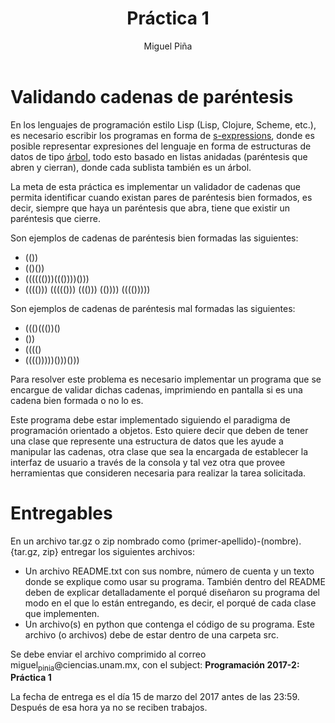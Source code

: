 #+title: Práctica 1
#+author: Miguel Piña

* Validando cadenas de paréntesis

En los lenguajes de programación estilo Lisp (Lisp, Clojure, Scheme, etc.), es
necesario escribir los programas en forma de [[https://es.wikipedia.org/wiki/Expresi%25C3%25B3n_S][s-expressions]], donde es posible
representar expresiones del lenguaje en forma de estructuras de datos de tipo
[[https://es.wikipedia.org/wiki/%25C3%2581rbol_(teor%25C3%25ADa_de_grafos)][árbol]], todo esto basado en listas anidadas (paréntesis que abren y cierran),
donde cada sublista también es un árbol.

La meta de esta práctica es implementar un validador de cadenas que permita
identificar cuando existan pares de paréntesis bien formados, es decir, siempre
que haya un paréntesis que abra, tiene que existir un paréntesis que cierre.

Son ejemplos de cadenas de paréntesis bien formadas las siguientes:

- (())
- (()())
- (((((()))((())))()))
- (((())) ((((())) ((())) (()))) (((()))))

Son ejemplos de cadenas de paréntesis mal formadas las siguientes:

- ((()((())()
- ())
- (((()
- (((()))))()))()))

Para resolver este problema es necesario implementar un programa que se encargue
de validar dichas cadenas, imprimiendo en pantalla si es una cadena bien formada
o no lo es.

Este programa debe estar implementado siguiendo el paradigma de programación
orientado a objetos. Esto quiere decir que deben de tener una clase que
represente una estructura de datos que les ayude a manipular las cadenas, otra
clase que sea la encargada de establecer la interfaz de usuario a través de la
consola y tal vez otra que provee herramientas que consideren necesaria para
realizar la tarea solicitada.

* Entregables

En un archivo tar.gz o zip nombrado como (primer-apellido)-(nombre).{tar.gz,
zip} entregar los siguientes archivos:

- Un archivo README.txt con sus nombre, número de cuenta y un texto donde se
  explique como usar su programa. También dentro del README deben de explicar
  detalladamente el porqué diseñaron su programa del modo en el que lo están
  entregando, es decir, el porqué de cada clase que implementen.
- Un archivo(s) en python que contenga el código de su programa. Este archivo
  (o archivos) debe de estar dentro de una carpeta src.

Se debe enviar el archivo comprimido al correo miguel_pinia@ciencias.unam.mx,
con el subject: *Programación 2017-2: Práctica 1*

La fecha de entrega es el día 15 de marzo del 2017 antes de las 23:59. Después
de esa hora ya no se reciben trabajos.
